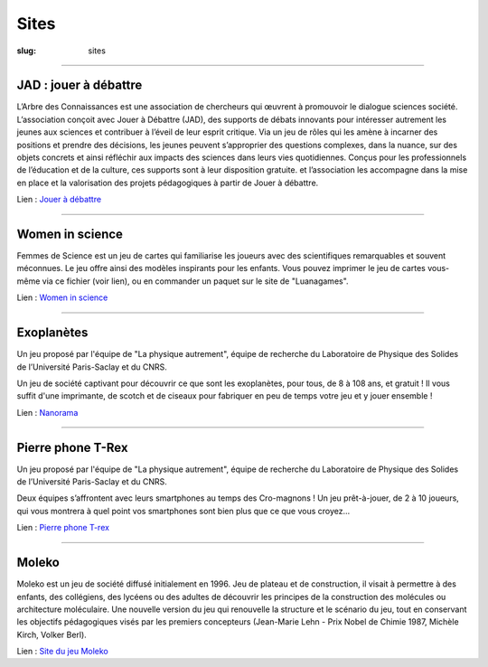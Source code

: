 #####
Sites
#####

:slug: sites


----

JAD : jouer à débattre
----------------------

L’Arbre des Connaissances est une association de chercheurs qui œuvrent à promouvoir 
le dialogue sciences société.
L’association conçoit avec Jouer à Débattre (JAD),  des supports de débats innovants
pour intéresser autrement les jeunes aux sciences et contribuer à l’éveil de leur 
esprit critique. Via un jeu de rôles qui les amène à incarner des positions et prendre
des décisions, les jeunes peuvent s’approprier des questions complexes, dans la nuance,
sur des objets concrets et ainsi réfléchir aux impacts des sciences dans leurs vies
quotidiennes.
Conçus pour les professionnels de l’éducation et de la culture, ces supports sont à leur
disposition gratuite. et l’association les accompagne dans la mise en place et la 
valorisation des projets pédagogiques à partir de Jouer à débattre.

Lien : `Jouer à débattre <https://jeudebat.com/>`_

-----

.. class:: col-6 col-12-small

Women in science
----------------

Femmes de Science est un jeu de cartes qui familiarise les joueurs avec des
scientifiques remarquables et souvent méconnues. Le jeu offre ainsi des
modèles inspirants pour les enfants. Vous pouvez imprimer le jeu de cartes
vous-même via ce fichier (voir lien), ou en commander un paquet sur le site
de "Luanagames".

Lien : `Women in science <https://www.luanagames.com/fr.pdf/>`_

-----


.. class:: col-6 col-12-small

Exoplanètes
-----------

Un jeu proposé par l'équipe de "La physique autrement", équipe de recherche 
du Laboratoire de Physique des Solides de l’Université Paris-Saclay et du CNRS.

Un jeu de société captivant pour découvrir ce que sont les exoplanètes, pour
tous, de 8 à 108 ans, et gratuit ! Il vous suffit d'une imprimante, de scotch
et de ciseaux pour fabriquer en peu de temps votre jeu et y jouer ensemble !

Lien : `Nanorama <http://hebergement.universite-paris-saclay.fr/supraconductivite/projet/microscopies_nanorama/>`_


-----


Pierre phone T-Rex
------------------

Un jeu proposé par l'équipe de "La physique autrement", équipe de recherche 
du Laboratoire de Physique des Solides de l’Université Paris-Saclay et du CNRS.

Deux équipes s’affrontent avec leurs smartphones au temps des Cro-magnons ! 
Un jeu prêt-à-jouer, de 2 à 10 joueurs, qui vous montrera à quel point vos
smartphones sont bien plus que ce que vous croyez…

Lien : `Pierre phone T-rex <http://hebergement.universite-paris-saclay.fr/supraconductivite/projet/pierre_phone_trex/>`_


-----


Moleko
------

Moleko est un jeu de société diffusé initialement en 1996. Jeu de plateau et 
de construction, il visait à permettre à des enfants, des collégiens, des lycéens 
ou des adultes de découvrir les principes de la construction des molécules ou 
architecture moléculaire. 
Une  nouvelle  version  du  jeu  qui  renouvelle  la  structure et le scénario du jeu, 
tout en conservant les objectifs pédagogiques visés par  les  premiers  concepteurs
(Jean-Marie  Lehn - Prix Nobel de Chimie 1987, Michèle Kirch, Volker Berl).

Lien : `Site du jeu Moleko <http://www.moleko.fr/collectif/>`_
